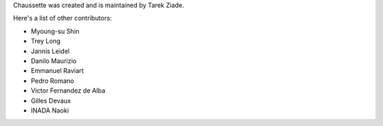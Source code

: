 Chaussette was created and is maintained by Tarek Ziade.

Here's a list of other contributors:

- Myoung-su Shin
- Trey Long
- Jannis Leidel
- Danilo Maurizio
- Emmanuel Raviart
- Pedro Romano
- Victor Fernandez de Alba
- Gilles Devaux
- INADA Naoki

